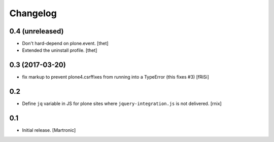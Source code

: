 Changelog
=========

0.4 (unreleased)
----------------

- Don't hard-depend on plone.event.
  [thet]

- Extended the uninstall profile.
  [thet]


0.3 (2017-03-20)
----------------

- fix markup to prevent plone4.csrffixes from running into a TypeError
  (this fixes #3) [fRiSi]


0.2
---

- Define ``jq`` variable in JS for plone sites where ``jquery-integration.js``
  is not delivered.
  [rnix]


0.1
---

- Initial release.
  [Martronic]

